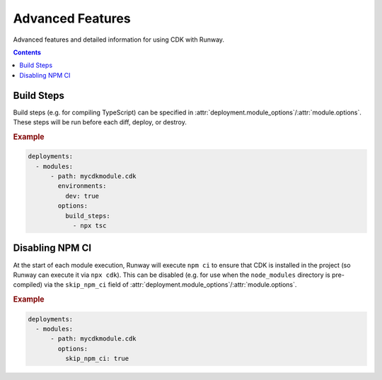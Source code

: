 .. _cdk-advanced-features:

#################
Advanced Features
#################

Advanced features and detailed information for using CDK with Runway.


.. contents::
  :depth: 4


.. _cdk.Build Steps:

***********
Build Steps
***********

Build steps (e.g. for compiling TypeScript) can be specified in :attr:`deployment.module_options`/:attr:`module.options`.
These steps will be run before each diff, deploy, or destroy.

.. rubric:: Example
.. code-block:: yaml

  deployments:
    - modules:
        - path: mycdkmodule.cdk
          environments:
            dev: true
          options:
            build_steps:
              - npx tsc


.. _cdk.Disabling NPM CI:

****************
Disabling NPM CI
****************

At the start of each module execution, Runway will execute ``npm ci`` to ensure that CDK is installed in the project (so Runway can execute it via ``npx cdk``).
This can be disabled (e.g. for use when the ``node_modules`` directory is pre-compiled) via the ``skip_npm_ci`` field of :attr:`deployment.module_options`/:attr:`module.options`.

.. rubric:: Example
.. code-block:: yaml

  deployments:
    - modules:
        - path: mycdkmodule.cdk
          options:
            skip_npm_ci: true
